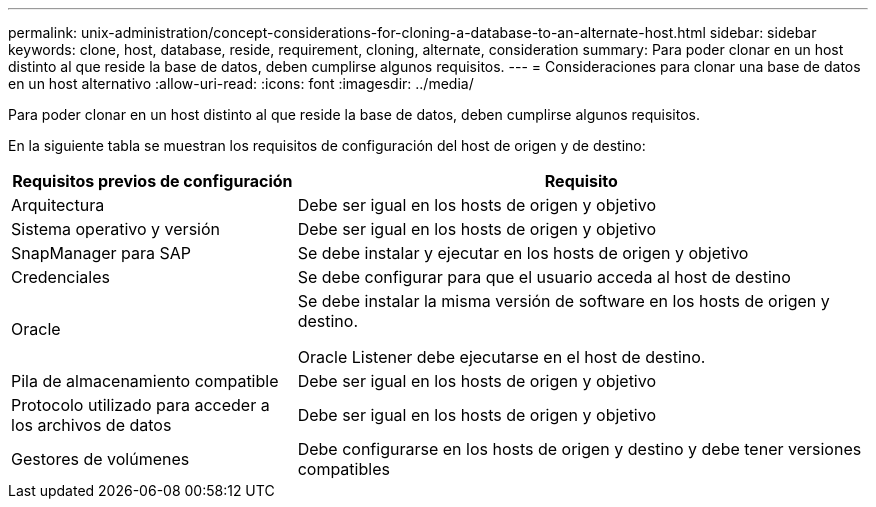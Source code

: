 ---
permalink: unix-administration/concept-considerations-for-cloning-a-database-to-an-alternate-host.html 
sidebar: sidebar 
keywords: clone, host, database, reside, requirement, cloning, alternate, consideration 
summary: Para poder clonar en un host distinto al que reside la base de datos, deben cumplirse algunos requisitos. 
---
= Consideraciones para clonar una base de datos en un host alternativo
:allow-uri-read: 
:icons: font
:imagesdir: ../media/


[role="lead"]
Para poder clonar en un host distinto al que reside la base de datos, deben cumplirse algunos requisitos.

En la siguiente tabla se muestran los requisitos de configuración del host de origen y de destino:

[cols="1a,2a"]
|===
| Requisitos previos de configuración | Requisito 


 a| 
Arquitectura
 a| 
Debe ser igual en los hosts de origen y objetivo



 a| 
Sistema operativo y versión
 a| 
Debe ser igual en los hosts de origen y objetivo



 a| 
SnapManager para SAP
 a| 
Se debe instalar y ejecutar en los hosts de origen y objetivo



 a| 
Credenciales
 a| 
Se debe configurar para que el usuario acceda al host de destino



 a| 
Oracle
 a| 
Se debe instalar la misma versión de software en los hosts de origen y destino.

Oracle Listener debe ejecutarse en el host de destino.



 a| 
Pila de almacenamiento compatible
 a| 
Debe ser igual en los hosts de origen y objetivo



 a| 
Protocolo utilizado para acceder a los archivos de datos
 a| 
Debe ser igual en los hosts de origen y objetivo



 a| 
Gestores de volúmenes
 a| 
Debe configurarse en los hosts de origen y destino y debe tener versiones compatibles

|===